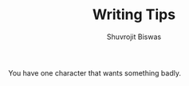 #+TITLE: Writing Tips
#+AUTHOR: Shuvrojit Biswas

You have one character that wants something badly.
